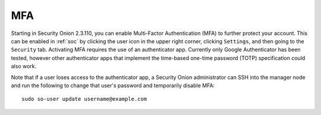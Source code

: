.. _mfa:

MFA
===

Starting in Security Onion 2.3.110, you can enable Multi-Factor Authentication (MFA) to further protect your account. This can be enabled in :ref:`soc` by clicking the user icon in the upper right corner, clicking ``Settings``, and then going to the ``Security`` tab. Activating MFA requires the use of an authenticator app. Currently only Google Authenticator has been tested, however other authenticator apps that implement the time-based one-time password (TOTP) specification could also work.

.. image:: images/mfa.png
  :target: _images/mfa.png

Note that if a user loses access to the authenticator app, a Security Onion administrator can SSH into the manager node and run the following to change that user's password and temporarily disable MFA:

::

    sudo so-user update username@example.com
